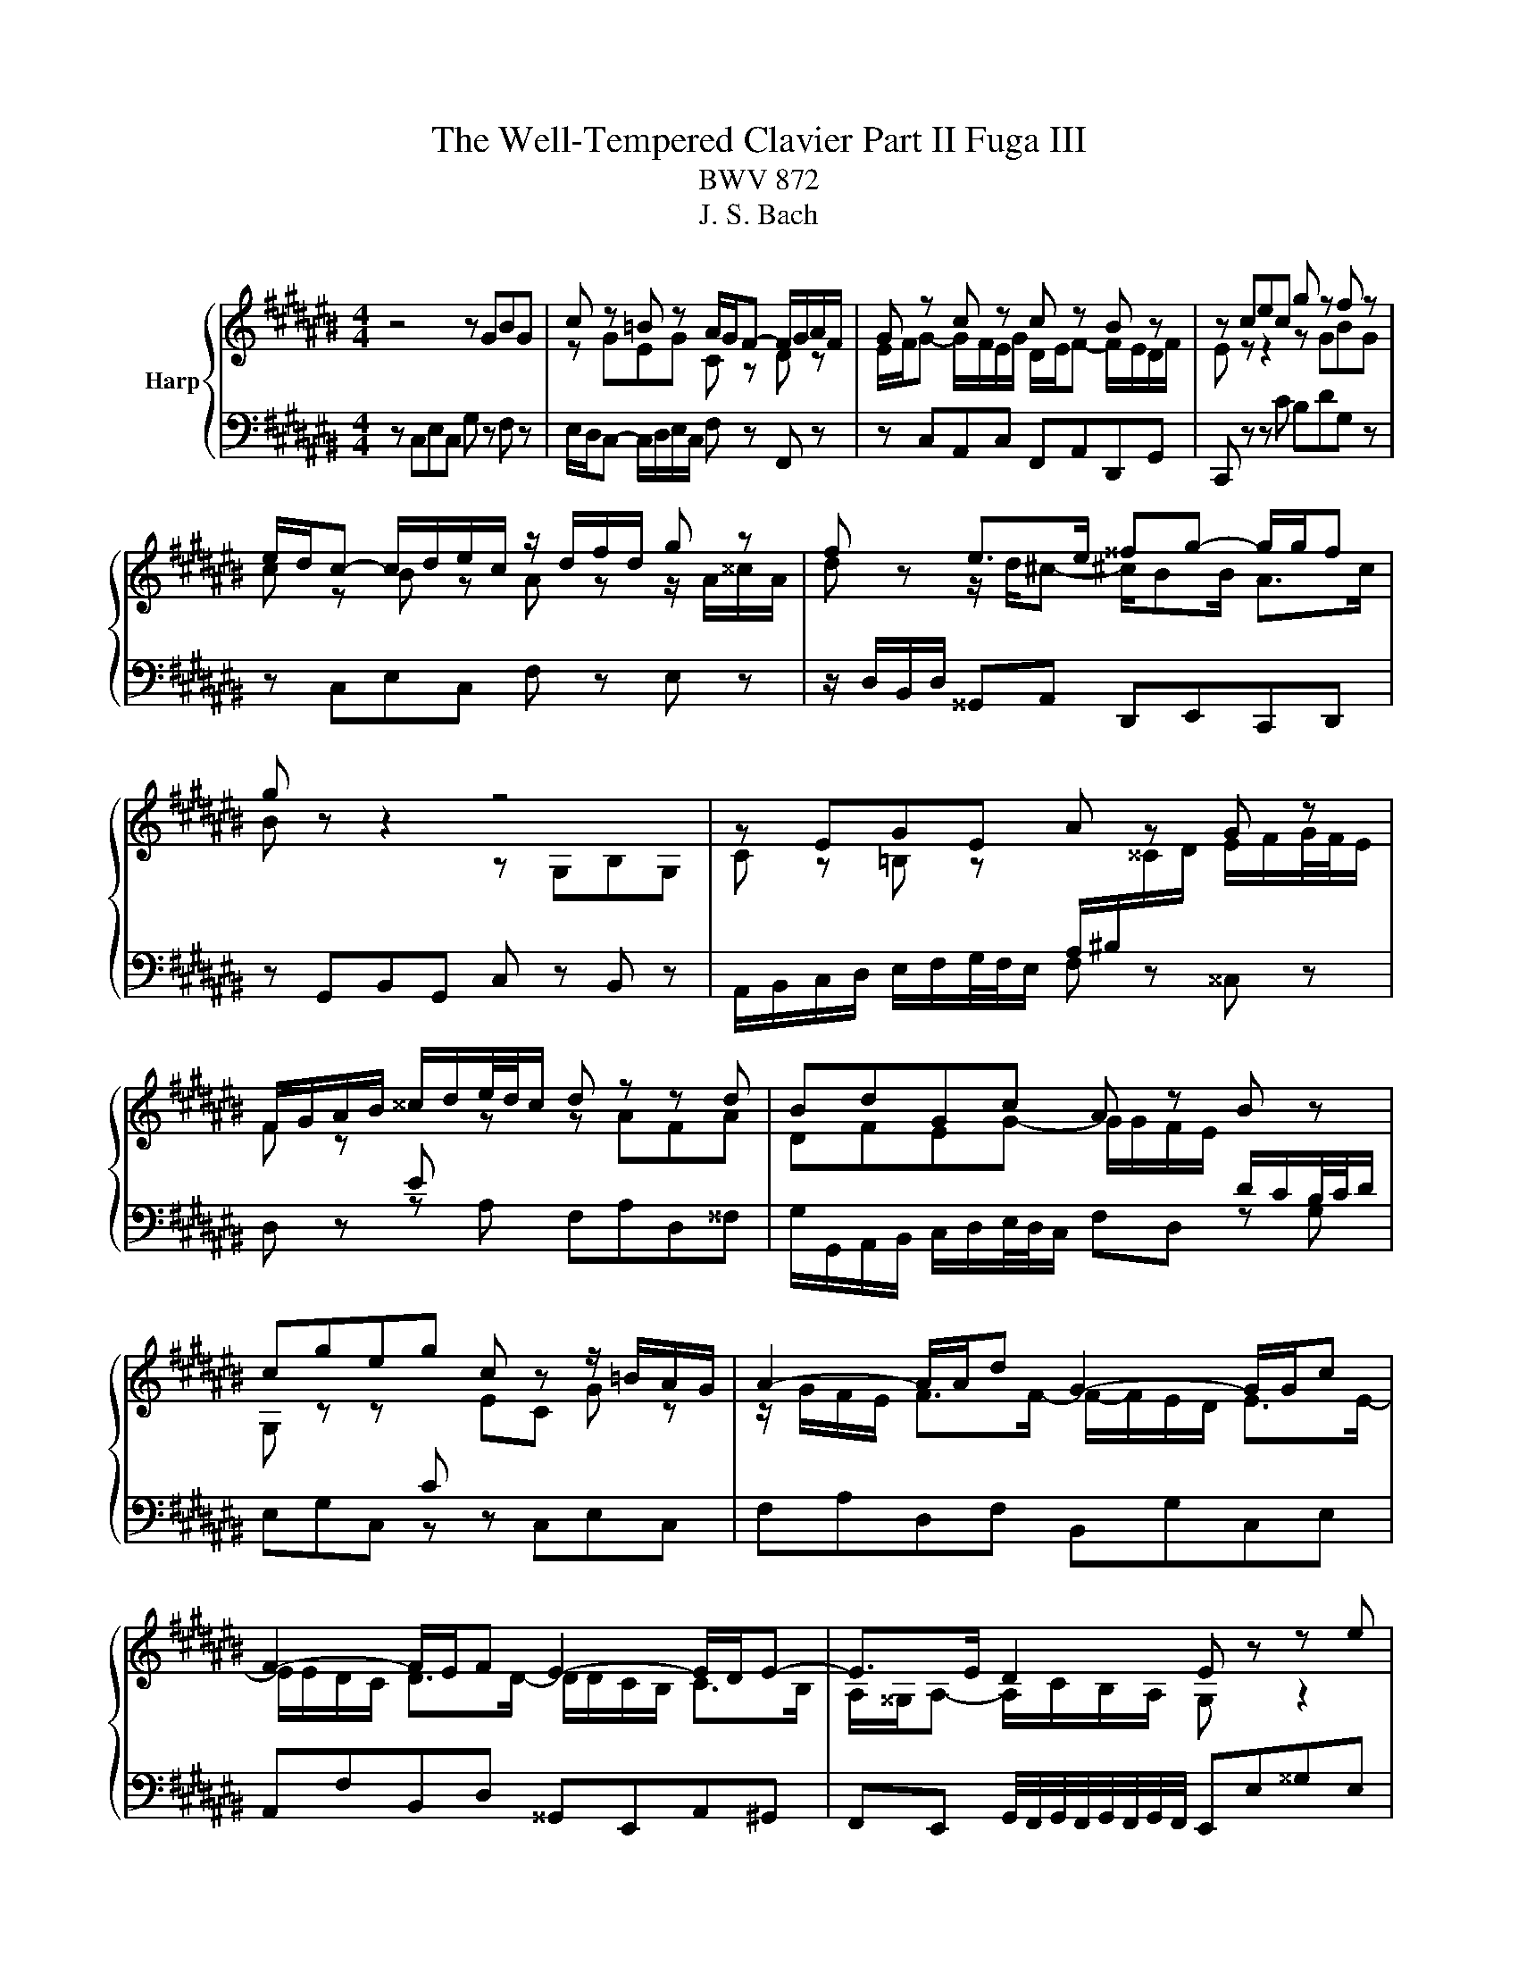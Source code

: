 X:1
T:The Well-Tempered Clavier Part II Fuga III
T:BWV 872
T:J. S. Bach
%%score { ( 1 3 4 ) | ( 2 5 ) }
L:1/8
M:4/4
K:C#
V:1 treble nm="Harp"
V:3 treble 
V:4 treble 
V:2 bass 
V:5 bass 
V:1
 z4 z GBG | c z =B z A/G/F- F/G/A/F/ | G z c z c z B z | z cec g z f z | %4
 e/d/c- c/d/e/c/ z/ d/f/d/ g z | f z e>e ^^fg- g/g/f | g z z2 z4 | z EGE A z G z | %8
 F/G/A/B/ ^^c/d/e/4d/4c/ d z z d | BdGc A z B z | cgeg c z z/ =B/A/G/ | A2- A/A/d G2- G/G/c | %12
 F2- F/E/F E2- E/D/E- | E>E D2 E z z e | ce A z z a^^fa | d z e z f/g/a- a/g/f/g/ | %16
 e/f/g- g/f/e/f/ d/g/f/e/ d/c/B/4c/4d/ | c/A/B/c/ d/e/f/4e/4d/ c/B/A/G/ c z | %18
 A z f z z/ f/e/d/ e/4f/4g/c/4d/4e/ | A/e/d/c/ d/4e/4f/B/4c/4d/ G/d/c/B/ c/4d/4e/G/4A/4=B/ | %20
 A>F G>E F>D E2- | E2- E/D/F/D/ B,B,/D/ G>F | EE/G/ c>=B AA/c/ f2- | %23
 f/A/B/c/ d/e/f/4e/4d/ e/f/e/d/ c/B/A/4B/4c/ | Bgeg c/e/f/g/ a/b/c'/a/ | %25
 f/g/f/e/ d/c/B/4c/4d/ G G3- | G/C/D/E/ F/G/A/F/ D/E/F/G/ A/B/c/4B/4A/ | Bd/c/ Bd Gc=ec | %28
 f/=a/g/f/ =e/d/c/4d/4e/ ^^F/G/A/B/ c/d/e/4d/4c/ | Bd g4 f2- | %30
 f2 e2- e-e/4d/4c/4=B/4 A/4G/4F/4E/4F- | F2- FE- E/4E/4D/4C/4D- D2- | DC- C/C/B, C2- C/G,/=B,/G,/ | %33
 A,2- A,/A,/C/A,/ D2- D/E/F- | F/E/D/F/- F/A/G/F/ !fermata!E4 |] %35
V:2
 z C,E,C, G, z F, z | E,/D,/C,- C,/D,/E,/C,/ F, z F,, z | z C,A,,C, F,,A,,D,,G,, | %3
 C,, z z C B,DG, z | z C,E,C, F, z E, z | z/ D,/B,,/D,/ ^^G,,A,, D,,E,,C,,D,, | %6
 z G,,B,,G,, C, z B,, z | A,,/B,,/C,/D,/ E,/F,/G,/4F,/4E,/ F, z ^^C, z | D, z z A, F,A,D,^^F, | %9
 G,/G,,/A,,/B,,/ C,/D,/E,/4D,/4C,/ F,D, z G, | E,G,C, z z C,E,C, | F,A,D,F, B,,G,C,E, | %12
 A,,F,B,,D, ^^G,,E,,A,,^G,, | F,,E,, G,,/4F,,/4G,,/4F,,/4G,,/4F,,/4G,,/4F,,/4 E,,E,^^G,E, | %14
 A, z G, z ^^F,/E,/D,- D,/E,/F,/4E,/4D,/ | G, z z2 z4 | z C,E,C, G,4- | G,G, F,2- F,F, E, z | %18
 z/ A,/F,/A,/ D, z C, z z/ C,/E,/C,/ | F, z z D, B,, z z C, | F,,F,E,A,, D,G,,C,C,, | %21
 F,,/C,/A,,/C,/ F,2- F,F,E,G, | C,=B,A,C F,E,D,F, | =C,G,B,G, C z A, z | %24
 z/ G,/A,/B,/ C/D/E/C/ A,A,CA, | DD,B,,D, E,E,,C,,E,, | F,,2 D,2 F,2 D,2 | G,8- | G,8- | %29
 G,/A,/G,/F,/ E,/D,/^^C,/4D,/4E,/ A,,/A,/B,/^^C/ D/E/F/4E/4D/ | %30
 G/F/E/D/ C/=B,/A,/4B,/4C/ F,D,,F,,D,, | z z/4 F,/4E,/4D,/4 E,/4D,/4C,/4B,,/4C, z ^^F, G,2 | %32
 E,=E, D,2 C,4- | C,4- C,/C,/B,,/A,,/ B,,2 | C,2 D,2 !fermata!C,4 |] %35
V:3
 x8 | z GEG C z D z | E/F/G- G/F/E/G/ D/E/F- F/E/D/F/ | E z z2 z GBG | c z B z A z z/ A/^^c/A/ | %5
 d z z/ d/^c- ^c/BB/ A>c | B z z2 z G,B,G, | %7
 C z =B, z[I:staff +1] A,/^B,/[I:staff -1]^^C/D/ E/F/G/4F/4E/ | %8
 F z[I:staff +1] E[I:staff -1] z z AFA | DFEG- G/G/F/E/[I:staff +1] D/C/B,/4C/4D/ | %10
[I:staff -1] G, z z[I:staff +1] C[I:staff -1] EC G z | z/ G/F/E/ F>F- F/-F/E/D/ E>E- | %12
 E/E/D/C/ D>D- D/D/C/B,/ C>B, | A,/^^G,/A,- A,/C/B,/A,/ G, z z2 | %14
 z[I:staff +1] A,^^CA, D[I:staff -1] z[I:staff +1] ^C[I:staff -1] z | %15
[I:staff +1] B,/A,/G,- G,/A,/=B,/4A,/4G,/ A,/^B,/C/4B,/4A,/ B,/C/D/4C/4B,/ | C4- CCB,E | %17
 A,3 D G,2[I:staff -1] z/ G/E/G/ | C z z/[I:staff +1] B,/G,/B,/ CG, C2- | %19
 CA, F,2 F,G,E,[I:staff -1]E- | E/C/D- D/B,/C- C/A,/B, z/ C/G,/=B,/ | A,4 z/ G,3/2- G,/C/B, | %22
 z/ C3/2- C/F/E z/ F3/2- F/=B/A/d/ | G z z2 z/[I:staff +1] B,/C/D/ E/^^F/G/F/ | %24
 G[I:staff -1] z[I:staff +1] C2 E2 C2 | F[I:staff -1] z z F- F/A/G/F/ E/D/C/4D/4E/ | %26
 A,2 z D[I:staff +1] A,DF,[I:staff -1]F- | F/G/F/[I:staff +1]=E/ D/C/B,/D/ E/F/E/D/ C/B,/A,/C/ | %28
 B,DC=E[I:staff -1] z2 z ^^F | G z z e ^^ceAd | BdGc A/c/F z z/4 E/4D/4C/4 | %31
 z/ D3/2- DC- C-C/4C/4B,/4A,/4 B,2- | B,/G,^^F,/ G,>^F,- F,/[I:staff +1]F,/^E,/D,/ E,2- | %33
 E,/G,/F,/E,/ F,2- F,2[I:staff -1] z z/ G,/ | A,2 B,2 [G,C]4 |] %35
V:4
 x8 | x8 | x8 | x8 | x8 | x8 | x8 | x8 | x8 | x8 | x8 | x8 | x8 | x8 | x8 | x8 | x8 | x8 | x8 | %19
 x8 | x8 | x8 | x8 | x8 | x8 | x8 | x8 | x8 | z4 z2[I:staff +1] =E2 | x8 | x8 | %31
[I:staff -1] C/D/G,- G,2 z4 | x8 | x8 | x8 |] %35
V:5
 x8 | x8 | x8 | x8 | x8 | x8 | x8 | x8 | x8 | x8 | x8 | x8 | x8 | x8 | x8 | x8 | x8 | x8 | x8 | %19
 x8 | x8 | x8 | x8 | x8 | x8 | x8 | x8 | x8 | z4 A, C3 | D z z2 z4 | x8 | %31
 G,,2- G,,-G,,/4A,,/4G,,/4^^F,,/4 G,,2- G,,/4A,,/4B,,/4C,/4D,/4E,/4^F,/4D,/4 | z2 G,,2 C,,4- | %33
 C,,8- | !fermata!C,,8 |] %35

